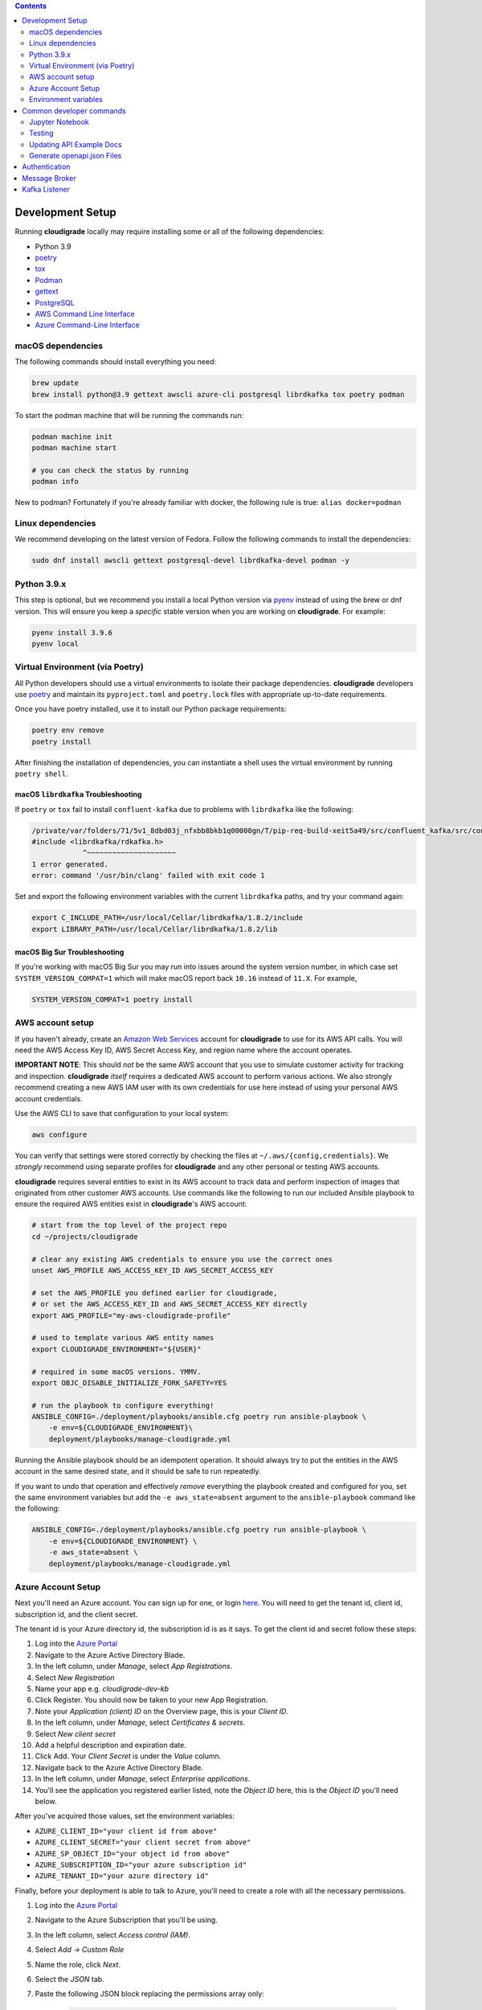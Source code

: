 .. contents:: :depth: 2

Development Setup
=================

Running **cloudigrade** locally may require installing some or all of the following dependencies:

-  Python 3.9
-  `poetry <https://python-poetry.org/docs/>`_
-  `tox <https://tox.readthedocs.io/>`_
-  `Podman <https://podman.io/>`_
-  `gettext <https://www.gnu.org/software/gettext/>`_
-  `PostgreSQL <https://www.postgresql.org/download/>`_
-  `AWS Command Line Interface <https://aws.amazon.com/cli/>`_
-  `Azure Command-Line Interface <https://docs.microsoft.com/en-us/cli/azure/>`_


macOS dependencies
------------------

The following commands should install everything you need:

.. code-block:: bash

    brew update
    brew install python@3.9 gettext awscli azure-cli postgresql librdkafka tox poetry podman

To start the podman machine that will be running the commands run:

.. code-block:: bash

    podman machine init
    podman machine start

    # you can check the status by running
    podman info


New to podman? Fortunately if you're already familiar with docker, the following rule is true: ``alias docker=podman``


Linux dependencies
------------------

We recommend developing on the latest version of Fedora. Follow the following commands to install the dependencies:

.. code-block:: bash

    sudo dnf install awscli gettext postgresql-devel librdkafka-devel podman -y


Python 3.9.x
------------

This step is optional, but we recommend you install a local Python version via `pyenv <https://github.com/pyenv/pyenv#installation>`_ instead of using the brew or dnf version. This will ensure you keep a *specific* stable version when you are working on **cloudigrade**. For example:

.. code-block:: bash

    pyenv install 3.9.6
    pyenv local


Virtual Environment (via Poetry)
--------------------------------

All Python developers should use a virtual environments to isolate their package dependencies. **cloudigrade** developers use `poetry <https://python-poetry.org/docs/>`_ and maintain its ``pyproject.toml`` and ``poetry.lock`` files with appropriate up-to-date requirements.

Once you have poetry installed, use it to install our Python package requirements:

.. code-block:: sh

    poetry env remove
    poetry install

After finishing the installation of dependencies, you can instantiate a shell uses the virtual environment by running ``poetry shell``.

macOS ``librdkafka`` Troubleshooting
~~~~~~~~~~~~~~~~~~~~~~~~~~~~~~~~~~

If ``poetry`` or ``tox`` fail to install ``confluent-kafka`` due to problems with ``librdkafka`` like the following:

.. code-block::

    /private/var/folders/71/5v1_8dbd03j_nfxbb8bkb1q00000gn/T/pip-req-build-xeit5a49/src/confluent_kafka/src/confluent_kafka.h:23:10: fatal error: 'librdkafka/rdkafka.h' file not found
    #include <librdkafka/rdkafka.h>
                ^~~~~~~~~~~~~~~~~~~~~~
    1 error generated.
    error: command '/usr/bin/clang' failed with exit code 1

Set and export the following environment variables with the current ``librdkafka`` paths, and try your command again:

.. code-block:: sh

    export C_INCLUDE_PATH=/usr/local/Cellar/librdkafka/1.8.2/include
    export LIBRARY_PATH=/usr/local/Cellar/librdkafka/1.8.2/lib


macOS Big Sur Troubleshooting
~~~~~~~~~~~~~~~~~~~~~~~~~~~~~

If you're working with macOS Big Sur you may run into issues around the system version number, in which case set ``SYSTEM_VERSION_COMPAT=1`` which will make macOS report back ``10.16`` instead of ``11.X``. For example,

.. code-block:: sh

    SYSTEM_VERSION_COMPAT=1 poetry install


AWS account setup
-----------------

If you haven't already, create an `Amazon Web Services <https://aws.amazon.com/>`_ account for **cloudigrade** to use for its AWS API calls. You will need the AWS Access Key ID, AWS Secret Access Key, and region name where the account operates.

**IMPORTANT NOTE**: This should *not* be the same AWS account that you use to simulate customer activity for tracking and inspection. **cloudigrade** *itself* requires a dedicated AWS account to perform various actions. We also strongly recommend creating a new AWS IAM user with its own credentials for use here instead of using your personal AWS account credentials.

Use the AWS CLI to save that configuration to your local system:

.. code-block:: bash

    aws configure

You can verify that settings were stored correctly by checking the files at ``~/.aws/{config,credentials}``. We *strongly* recommend using separate profiles for **cloudigrade** and any other personal or testing AWS accounts.

**cloudigrade** requires several entities to exist in its AWS account to track data and perform inspection of images that originated from other customer AWS accounts. Use commands like the following to run our included Ansible playbook to ensure the required AWS entities exist in **cloudigrade**'s AWS account:

.. code-block:: sh

    # start from the top level of the project repo
    cd ~/projects/cloudigrade

    # clear any existing AWS credentials to ensure you use the correct ones
    unset AWS_PROFILE AWS_ACCESS_KEY_ID AWS_SECRET_ACCESS_KEY

    # set the AWS_PROFILE you defined earlier for cloudigrade,
    # or set the AWS_ACCESS_KEY_ID and AWS_SECRET_ACCESS_KEY directly
    export AWS_PROFILE="my-aws-cloudigrade-profile"

    # used to template various AWS entity names
    export CLOUDIGRADE_ENVIRONMENT="${USER}"

    # required in some macOS versions. YMMV.
    export OBJC_DISABLE_INITIALIZE_FORK_SAFETY=YES

    # run the playbook to configure everything!
    ANSIBLE_CONFIG=./deployment/playbooks/ansible.cfg poetry run ansible-playbook \
        -e env=${CLOUDIGRADE_ENVIRONMENT}\
        deployment/playbooks/manage-cloudigrade.yml

Running the Ansible playbook should be an idempotent operation. It should always try to put the entities in the AWS account in the same desired state, and it should be safe to run repeatedly.

If you want to undo that operation and effectively *remove* everything the playbook created and configured for you, set the same environment variables but add the ``-e aws_state=absent`` argument to the ``ansible-playbook`` command like the following:

.. code-block:: sh

    ANSIBLE_CONFIG=./deployment/playbooks/ansible.cfg poetry run ansible-playbook \
        -e env=${CLOUDIGRADE_ENVIRONMENT} \
        -e aws_state=absent \
        deployment/playbooks/manage-cloudigrade.yml


Azure Account Setup
-------------------

Next you'll need an Azure account. You can sign up for one, or login `here <https://portal.azure.com/>`_. You will need to get the tenant id, client id, subscription id, and the client secret.

The tenant id is your Azure directory id, the subscription id is as it says. To get the client id and secret follow these steps:

#. Log into the `Azure Portal <https://portal.azure.com/>`_
#. Navigate to the Azure Active Directory Blade.
#. In the left column, under `Manage`, select `App Registrations`.
#. Select `New Registration`
#. Name your app e.g. `cloudigrade-dev-kb`
#. Click Register. You should now be taken to your new App Registration.
#. Note your `Application (client) ID` on the Overview page, this is your `Client ID`.
#. In the left column, under `Manage`, select `Certificates & secrets`.
#. Select `New client secret`
#. Add a helpful description and expiration date.
#. Click Add. Your `Client Secret` is under the `Value` column.
#. Navigate back to the Azure Active Directory Blade.
#. In the left column, under `Manage`, select `Enterprise applications`.
#. You'll see the application you registered earlier listed, note the `Object ID` here, this is the `Object ID` you'll need below.

After you've acquired those values, set the environment variables:

- ``AZURE_CLIENT_ID="your client id from above"``
- ``AZURE_CLIENT_SECRET="your client secret from above"``
- ``AZURE_SP_OBJECT_ID="your object id from above"``
- ``AZURE_SUBSCRIPTION_ID="your azure subscription id"``
- ``AZURE_TENANT_ID="your azure directory id"``

Finally, before your deployment is able to talk to Azure, you'll need to create a role with all the necessary permissions.

#. Log into the `Azure Portal <https://portal.azure.com/>`_
#. Navigate to the Azure Subscription that you'll be using.
#. In the left column, select `Access control (IAM)`.
#. Select `Add -> Custom Role`
#. Name the role, click `Next`.
#. Select the `JSON` tab.
#. Paste the following JSON block replacing the permissions array only:

    .. code-block:: json

            "permissions": [
                {
                    "actions": [
                        "Microsoft.Compute/skus/read"
                    ],
                    "notActions": [],
                    "dataActions": [],
                    "notDataActions": []
                }
            ]

#. Click `Review + create` -> `Create`.
#. Select `Add -> Add a Role Assignment`
#. Role -> Select your newly created Role
#. Select -> Type your app registration name here and hit enter.
#. Select your app that mysteriously appeared.
#. Click `Save`.

You should now be ready to use Azure with cloudigrade.

Environment variables
---------------------

TL;DR: to get started, set at least the following environment variables before trying to run **cloudigrade** locally:

- ``DJANGO_SETTINGS_MODULE=config.settings.local``
- ``CLOUDIGRADE_ENVIRONMENT="${USER}"``
- ``AWS_ACCESS_KEY_ID="your cloudigrade aws access key id"``
- ``AWS_SECRET_ACCESS_KEY="your cloudigrade aws secret access key"``
- ``AZURE_CLIENT_ID="your azure client id"``
- ``AZURE_CLIENT_SECRET="your azure client secret"``
- ``AZURE_SUBSCRIPTION_ID="your azure subscription id"``
- ``AZURE_TENANT_ID="your azure directory id"``

If you do not set ``DJANGO_SETTINGS_MODULE``, you may need to include the ``--settings=config.settings.local`` argument with any Django admin or management commands you run.

**cloudigrade** derives several other important configs using the value of ``CLOUDIGRADE_ENVIRONMENT``. In deployed stage and production environments, for example, this variable may have the values "stage" and "prod" respectively. You should define ``CLOUDIGRADE_ENVIRONMENT`` with a value that is *reasonably unique to your own development environment*. We recommend setting it with your username like ``${USER}`` to minimize potential collisions with other nearby developers.

Credentials for **cloudigrade**'s AWS account must be set in your local environment using ``AWS_ACCESS_KEY_ID`` and ``AWS_SECRET_ACCESS_KEY``. Even if you don't intend to work with AWS at first, these must not be empty or else app startup will fail. If you need to start the app without interacting with AWS, you may set dummy values in these variables for partial functionality.

Similar caveat applies for **cloudigrade**'s Azure account, it must be set in your local environment using ``AZURE_CLIENT_ID``,  ``AZURE_CLIENT_SECRET``, ``AZURE_SUBSCRIPTION_ID``, and ``AZURE_TENANT_ID``. Even if you don't intend to work with Azure at first, these must not be empty or else app startup will fail. If you need to start the app without interacting with Azure, you may set dummy values in these variables for partial functionality.

The local config assumes you are running PostgreSQL on ``localhost:5432`` with the default ``postgres`` database and ``postgres`` user with no password set. You may want to change those default values with:

- ``DJANGO_DATABASE_HOST``
- ``DJANGO_DATABASE_PORT``
- ``DJANGO_DATABASE_NAME``
- ``DJANGO_DATABASE_USER``
- ``DJANGO_DATABASE_PASSWORD``

Many other optional variables are read at startup that may be useful for configuring your local environment, but most of the interesting ones should have reasonable defaults or be derived automatically from ``CLOUDIGRADE_ENVIRONMENT``. See ``cloudigrade/config/settings/*.py`` for more details.


Optional .env file
~~~~~~~~~~~~~~~~~~

If you would like to set fewer environment variables, you may put most of your local variables in an optional ``.env`` file that **cloudigrade** will attempt to read at startup. At a minimum, you may want to keep at least these two environment variables:

- ``DJANGO_SETTINGS_MODULE=config.settings.local``
- ``ENV_FILE_PATH=/path/to/your/env/file``

If not specified, the default value for ``ENV_FILE_PATH`` looks for a file at ``/mnt/secret_store/.env``. The file at that path should have contents like a typical ``.env`` file. For example:

.. code-block::

    CLOUDIGRADE_ENVIRONMENT="brasmith-local"
    DJANGO_DEBUG="True"
    DJANGO_SECRET_KEY="my great secret"
    DJANGO_DATABASE_NAME="cloudigrade"
    DJANGO_DATABASE_USER="cloudigrade"
    AWS_ACCESS_KEY_ID="my aws access key id"
    AWS_SECRET_ACCESS_KEY="my secret access key"
    SOURCES_ENABLE_DATA_MANAGEMENT_FROM_KAFKA="False"

If a file is not readable at that path, its loading will be skipped at startup, and **cloudigrade** will rely on environment variables to be set.


Common developer commands
=========================

Jupyter Notebook
----------------

To spawn a local Jupyter Notebook server with Django integration with your local environment, use a command like:

.. code-block:: sh

    DJANGO_ALLOW_ASYNC_UNSAFE=true poetry run ./cloudigrade/manage.py shell_plus --notebook

If your other standard environment variables are also set, that command should start a Jupyter Notebook server with kernels that have full access to your local environment with Django preconfigured. Think of this much like if you were using the typical ``manage.py shell`` command.

The additional ``DJANGO_ALLOW_ASYNC_UNSAFE`` variable is not strictly required, but it *should be* declared before starting because not all Django, its middleware, and our code project are completely async safe, and executing many commands in the Jupyter Notebook will fail without it. If you do not set that variable correctly, many commands will fail and produce errors like:

.. code-block::

    SynchronousOnlyOperation: You cannot call this from an async context - use a thread or sync_to_async.

Testing
-------

To run all local tests as well as our code-quality checking commands:

.. code-block:: sh

    tox

If you wish to run *only* the tests:

.. code-block:: sh

    make unittest

Updating API Example Docs
-------------------------

You may run the following Make target to generate the API examples documentation:

.. code-block:: sh

    make docs-api-examples

This will create many use-case-specific records in the database, simulate API calls through cloudigrade, and generate an updated document with the API calls. You should review any changes made by this command before adding and committing them to source control.

Generate openapi.json Files
---------------------------

Generation of the ``openapi.json`` and ``openapi-internal.json`` files uses the same mechanism that dynamically serves the specifications via the API, and the static files' contents should always match what the API serves dynamically. If you've recently made changes to the API and need to update the static files, run the following command:

.. code-block:: sh

    make openapi

Otherwise, if you'd simply like to verify that the current static files match the API, you can run the following command:

.. code-block:: sh

    make openapi-test


Authentication
==============

Custom HTTP header authentication is used to authenticate users.
For a local deployment, this means including a ``HTTP_X_RH_IDENTITY``
header in all requests.

API access is restricted to authenticated users.

For more information about this header see `examples. <./docs/rest-api-example.rst#Authorization>`_


When accessing any endpoint with the ``HTTP_X_RH_IDENTITY`` header,
if the user found in the header does not exist, it will be created.
It is also possible to programmatically create users on the command line,
for instance for testing. To create a user this way, use:

.. code-block:: sh

    make user


Message Broker
==============

Amazon SQS is used to notify **cloudigrade** of new inspection results or logs to analyze.
Redis is used to broker messages between **cloudigrade** and celery workers.


Kafka Listener
==============

``listen_to_sources`` is a special Django management command whose purpose is to listen to the Red Hat Insights platform Kafka instance. Currently we only listen to a topic from the `Sources API <https://github.com/RedHatInsights/sources-api>`_ to inform us of when new source authentication objects are created so we can proceed to add them to **cloudigrade**.

Several environment variables may override defaults from ``config.settings`` to configure this command:

- ``LISTENER_TOPIC`` - The topic to listen to
- ``LISTENER_GROUP_ID`` - The listener group
- ``LISTENER_SERVER`` - Kafka server
- ``LISTENER_PORT`` -  Kafka server port
- ``LISTENER_AUTO_COMMIT`` - Whether the messages being received should be marked as so
- ``LISTENER_TIMEOUT`` - Timeout of the listener
- ``LISTENER_PID_PATH`` - The path of the pid file
- ``SOURCES_ENABLE_DATA_MANAGEMENT_FROM_KAFKA`` - bool to feature-flag creation and deletion of users and cloud accounts driven by Kafka messages. When disabled, cloudigrade will only log a message when it reads from the Kafka topic.

The listener will be automatically deployed to all OSD environments, including review. If you'd like to run it locally you don't need to do anything special, simply be in your virtual environment, set your environment variables, and call ``python cloudigrade/manage.py listen_to_sources``.
